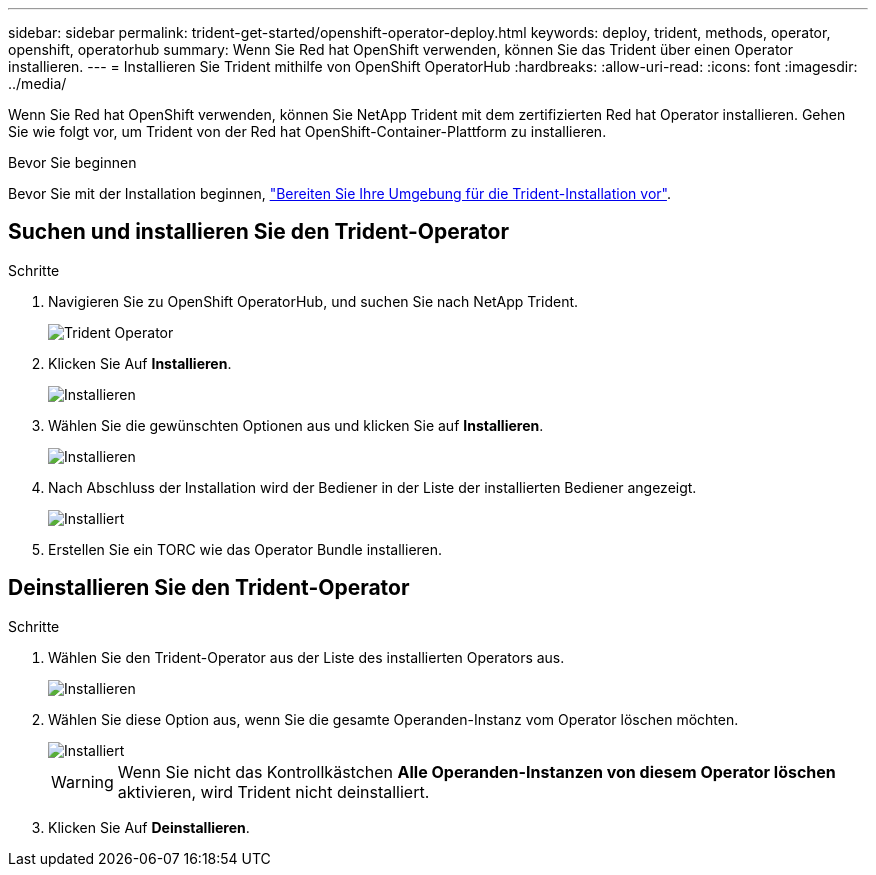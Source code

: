 ---
sidebar: sidebar 
permalink: trident-get-started/openshift-operator-deploy.html 
keywords: deploy, trident, methods, operator, openshift, operatorhub 
summary: Wenn Sie Red hat OpenShift verwenden, können Sie das Trident über einen Operator installieren. 
---
= Installieren Sie Trident mithilfe von OpenShift OperatorHub
:hardbreaks:
:allow-uri-read: 
:icons: font
:imagesdir: ../media/


[role="lead"]
Wenn Sie Red hat OpenShift verwenden, können Sie NetApp Trident mit dem zertifizierten Red hat Operator installieren. Gehen Sie wie folgt vor, um Trident von der Red hat OpenShift-Container-Plattform zu installieren.

.Bevor Sie beginnen
Bevor Sie mit der Installation beginnen, link:../trident-get-started/requirements.html/["Bereiten Sie Ihre Umgebung für die Trident-Installation vor"].



== Suchen und installieren Sie den Trident-Operator

.Schritte
. Navigieren Sie zu OpenShift OperatorHub, und suchen Sie nach NetApp Trident.
+
image::../media/openshift-operator-01.png[Trident Operator]

. Klicken Sie Auf *Installieren*.
+
image::../media/openshift-operator-02.png[Installieren]

. Wählen Sie die gewünschten Optionen aus und klicken Sie auf *Installieren*.
+
image::../media/openshift-operator-03.png[Installieren]

. Nach Abschluss der Installation wird der Bediener in der Liste der installierten Bediener angezeigt.
+
image::../media/openshift-operator-04.png[Installiert]

. Erstellen Sie ein TORC wie das Operator Bundle installieren.




== Deinstallieren Sie den Trident-Operator

.Schritte
. Wählen Sie den Trident-Operator aus der Liste des installierten Operators aus.
+
image::../media/openshift-operator-05.png[Installieren]

. Wählen Sie diese Option aus, wenn Sie die gesamte Operanden-Instanz vom Operator löschen möchten.
+
image::../media/openshift-operator-06.png[Installiert]

+

WARNING: Wenn Sie nicht das Kontrollkästchen *Alle Operanden-Instanzen von diesem Operator löschen* aktivieren, wird Trident nicht deinstalliert.

. Klicken Sie Auf *Deinstallieren*.

